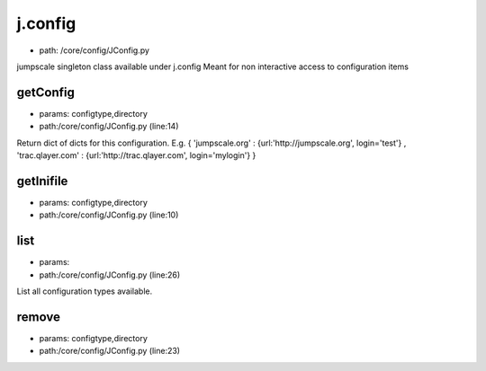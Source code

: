 
j.config
========


* path: /core/config/JConfig.py


jumpscale singleton class available under j.config
Meant for non interactive access to configuration items


getConfig
---------


* params: configtype,directory
* path:/core/config/JConfig.py (line:14)


Return dict of dicts for this configuration.
E.g. { 'jumpscale.org'    : {url:'http://jumpscale.org', login='test'} ,
'trac.qlayer.com' : {url:'http://trac.qlayer.com', login='mylogin'} }


getInifile
----------


* params: configtype,directory
* path:/core/config/JConfig.py (line:10)


list
----


* params:
* path:/core/config/JConfig.py (line:26)


List all configuration types available.


remove
------


* params: configtype,directory
* path:/core/config/JConfig.py (line:23)


